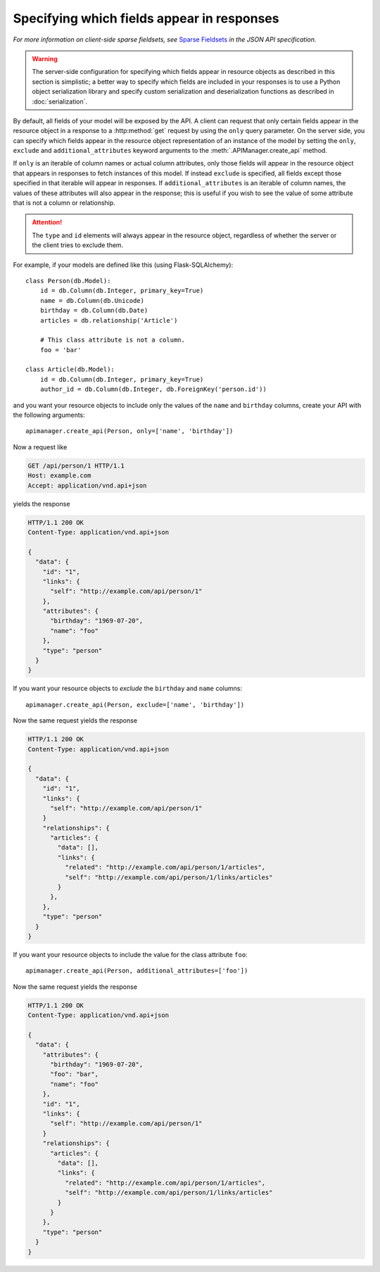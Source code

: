 Specifying which fields appear in responses
===========================================

*For more information on client-side sparse fieldsets, see* `Sparse Fieldsets`_
*in the JSON API specification.*

.. warning::

   The server-side configuration for specifying which fields appear in resource
   objects as described in this section is simplistic; a better way to specify
   which fields are included in your responses is to use a Python object
   serialization library and specify custom serialization and deserialization
   functions as described in :doc:`serialization`.

By default, all fields of your model will be exposed by the API. A client can
request that only certain fields appear in the resource object in a response to
a :http:method:`get` request by using the ``only`` query parameter. On the
server side, you can specify which fields appear in the resource object
representation of an instance of the model by setting the ``only``, ``exclude``
and ``additional_attributes`` keyword arguments to the
:meth:`.APIManager.create_api` method.

If ``only`` is an iterable of column names or actual column attributes, only
those fields will appear in the resource object that appears in responses to
fetch instances of this model. If instead ``exclude`` is specified, all fields
except those specified in that iterable will appear in responses. If
``additional_attributes`` is an iterable of column names, the values of these
attributes will also appear in the response; this is useful if you wish to see
the value of some attribute that is not a column or relationship.

.. attention::

   The ``type`` and ``id`` elements will always appear in the resource object,
   regardless of whether the server or the client tries to exclude them.

For example, if your models are defined like this (using Flask-SQLAlchemy)::

    class Person(db.Model):
        id = db.Column(db.Integer, primary_key=True)
        name = db.Column(db.Unicode)
        birthday = db.Column(db.Date)
        articles = db.relationship('Article')

        # This class attribute is not a column.
        foo = 'bar'

    class Article(db.Model):
        id = db.Column(db.Integer, primary_key=True)
        author_id = db.Column(db.Integer, db.ForeignKey('person.id'))

and you want your resource objects to include only the values of the ``name``
and ``birthday`` columns, create your API with the following arguments::

    apimanager.create_api(Person, only=['name', 'birthday'])

Now a request like

.. sourcecode:: http

   GET /api/person/1 HTTP/1.1
   Host: example.com
   Accept: application/vnd.api+json

yields the response

.. sourcecode:: http

   HTTP/1.1 200 OK
   Content-Type: application/vnd.api+json

   {
     "data": {
       "id": "1",
       "links": {
         "self": "http://example.com/api/person/1"
       },
       "attributes": {
         "birthday": "1969-07-20",
         "name": "foo"
       },
       "type": "person"
     }
   }

If you want your resource objects to *exclude* the ``birthday`` and ``name``
columns::

    apimanager.create_api(Person, exclude=['name', 'birthday'])

Now the same request yields the response

.. sourcecode:: http

   HTTP/1.1 200 OK
   Content-Type: application/vnd.api+json

   {
     "data": {
       "id": "1",
       "links": {
         "self": "http://example.com/api/person/1"
       }
       "relationships": {
         "articles": {
           "data": [],
           "links": {
             "related": "http://example.com/api/person/1/articles",
             "self": "http://example.com/api/person/1/links/articles"
           }
         },
       },
       "type": "person"
     }
   }

If you want your resource objects to include the value for the class attribute
``foo``::

    apimanager.create_api(Person, additional_attributes=['foo'])

Now the same request yields the response

.. sourcecode:: http

   HTTP/1.1 200 OK
   Content-Type: application/vnd.api+json

   {
     "data": {
       "attributes": {
         "birthday": "1969-07-20",
         "foo": "bar",
         "name": "foo"
       },
       "id": "1",
       "links": {
         "self": "http://example.com/api/person/1"
       }
       "relationships": {
         "articles": {
           "data": [],
           "links": {
             "related": "http://example.com/api/person/1/articles",
             "self": "http://example.com/api/person/1/links/articles"
           }
         }
       },
       "type": "person"
     }
   }

.. _Sparse Fieldsets: http://jsonapi.org/format/#fetching-sparse-fieldsets

